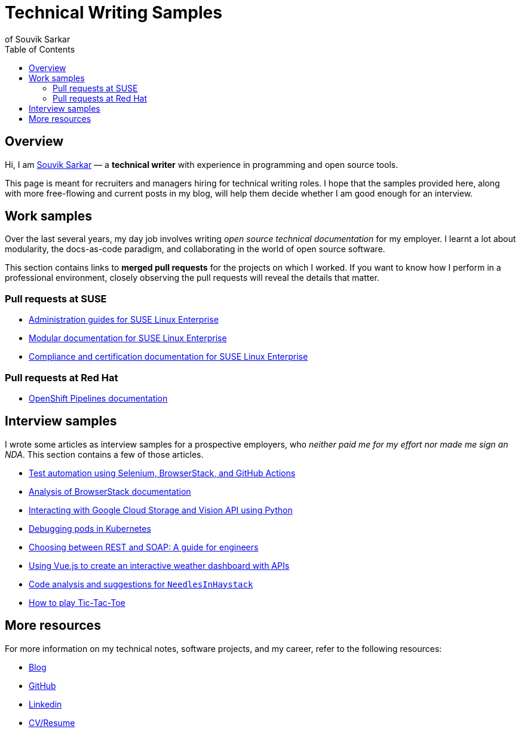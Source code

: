 = Technical Writing Samples
of Souvik Sarkar
:toc: left
:last-update-label!: 
:nofooter: 

== Overview

Hi, I am link:https://sounix000.github.io/souvik-sarkar.html[Souvik Sarkar] — a *technical writer* with experience in programming and open source tools. 

This page is meant for recruiters and managers hiring for technical writing roles. I hope that the samples provided here, along with more free-flowing and current posts in my blog, will help them decide whether I am good enough for an interview.

== Work samples

Over the last several years, my day job involves writing _open source technical documentation_ for my employer. I learnt a lot about modularity, the docs-as-code paradigm, and collaborating in the world of open source software.

This section contains links to *merged pull requests* for the projects on which I worked. If you want to know how I perform in a professional environment, closely observing the pull requests will reveal the details that matter.

=== Pull requests at SUSE

* link:https://github.com/SUSE/doc-sle/pulls?q=is%3Apr+is%3Aclosed+author%3Asounix000[Administration guides for SUSE Linux Enterprise]

* link:https://github.com/SUSE/doc-modular/pulls?q=is%3Apr+is%3Aclosed+author%3Asounix000[Modular documentation for SUSE Linux Enterprise]

* link:https://github.com/SUSE/doc-unversioned/pulls?q=is%3Apr+is%3Aclosed+author%3Asounix000[Compliance and certification documentation for SUSE Linux Enterprise]

=== Pull requests at Red Hat

* link:https://github.com/openshift/openshift-docs/pulls?q=is%3Apr+is%3Aclosed+author%3Asounix000[OpenShift Pipelines documentation]

== Interview samples

I wrote some articles as interview samples for a prospective employers, who _neither paid me for my effort nor made me sign an NDA_. This section contains a few of those articles. 

* link:https://sounix000.github.io/browserstack-assignment/[Test automation using Selenium, BrowserStack, and GitHub Actions]

* link:https://sounix000.github.io/browserstack-assignment/docs/doc-analysis[Analysis of BrowserStack documentation]

* link:build/html/cloud_vision.html[Interacting with Google Cloud Storage and Vision API using Python]

* link:build/html/debug_pods_kubernetes.html[Debugging pods in Kubernetes]

* link:build/html/RESTvsSOAP.html[Choosing between REST and SOAP: A guide for engineers]

* link:https://www.smashingmagazine.com/2019/02/interactive-weather-dashboard-api-vue-js/[Using Vue.js to create an interactive weather dashboard with APIs]

* link:build/html/findNeedles.html[Code analysis and suggestions for `NeedlesInHaystack`]

* link:build/html/TicTacToe.html[How to play Tic-Tac-Toe]

== More resources

For more information on my technical notes, software projects, and my career, refer to the following resources:

* link:https://sounix000.github.io/[Blog]

* link:https://github.com/sounix000[GitHub]

* link:https://www.linkedin.com/in/sounix000/[Linkedin]

* link:https://sounix000.github.io/cv-resume[CV/Resume]
